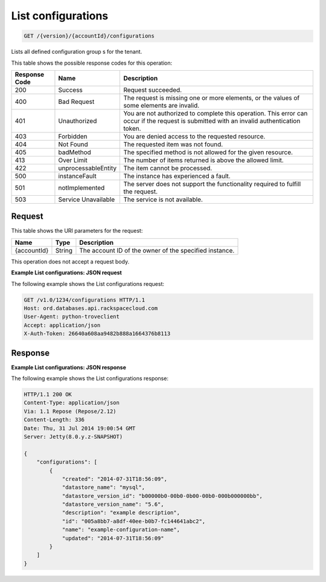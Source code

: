 .. _get-list-configurations-version-accountid-configurations:

List configurations
~~~~~~~~~~~~~~~~~~~

.. code::

    GET /{version}/{accountId}/configurations

Lists all defined configuration group s for the tenant.

This table shows the possible response codes for this operation:

+--------------------------+-------------------------+-------------------------+
|Response Code             |Name                     |Description              |
+==========================+=========================+=========================+
|200                       |Success                  |Request succeeded.       |
+--------------------------+-------------------------+-------------------------+
|400                       |Bad Request              |The request is missing   |
|                          |                         |one or more elements, or |
|                          |                         |the values of some       |
|                          |                         |elements are invalid.    |
+--------------------------+-------------------------+-------------------------+
|401                       |Unauthorized             |You are not authorized   |
|                          |                         |to complete this         |
|                          |                         |operation. This error    |
|                          |                         |can occur if the request |
|                          |                         |is submitted with an     |
|                          |                         |invalid authentication   |
|                          |                         |token.                   |
+--------------------------+-------------------------+-------------------------+
|403                       |Forbidden                |You are denied access to |
|                          |                         |the requested resource.  |
+--------------------------+-------------------------+-------------------------+
|404                       |Not Found                |The requested item was   |
|                          |                         |not found.               |
+--------------------------+-------------------------+-------------------------+
|405                       |badMethod                |The specified method is  |
|                          |                         |not allowed for the      |
|                          |                         |given resource.          |
+--------------------------+-------------------------+-------------------------+
|413                       |Over Limit               |The number of items      |
|                          |                         |returned is above the    |
|                          |                         |allowed limit.           |
+--------------------------+-------------------------+-------------------------+
|422                       |unprocessableEntity      |The item cannot be       |
|                          |                         |processed.               |
+--------------------------+-------------------------+-------------------------+
|500                       |instanceFault            |The instance has         |
|                          |                         |experienced a fault.     |
+--------------------------+-------------------------+-------------------------+
|501                       |notImplemented           |The server does not      |
|                          |                         |support the              |
|                          |                         |functionality required   |
|                          |                         |to fulfill the request.  |
+--------------------------+-------------------------+-------------------------+
|503                       |Service Unavailable      |The service is not       |
|                          |                         |available.               |
+--------------------------+-------------------------+-------------------------+

Request
-------

This table shows the URI parameters for the request:

+--------------------------+-------------------------+-------------------------+
|Name                      |Type                     |Description              |
+==========================+=========================+=========================+
|{accountId}               |String                   |The account ID of the    |
|                          |                         |owner of the specified   |
|                          |                         |instance.                |
+--------------------------+-------------------------+-------------------------+

This operation does not accept a request body.

**Example List configurations: JSON request**

The following example shows the List configurations request:

.. code::

   GET /v1.0/1234/configurations HTTP/1.1
   Host: ord.databases.api.rackspacecloud.com
   User-Agent: python-troveclient
   Accept: application/json
   X-Auth-Token: 26640a608aa9482b888a1664376b8113

Response
--------

**Example List configurations: JSON response**

The following example shows the List configurations response:

.. code::

   HTTP/1.1 200 OK
   Content-Type: application/json
   Via: 1.1 Repose (Repose/2.12)
   Content-Length: 336
   Date: Thu, 31 Jul 2014 19:00:54 GMT
   Server: Jetty(8.0.y.z-SNAPSHOT)

   {
       "configurations": [
           {
               "created": "2014-07-31T18:56:09",
               "datastore_name": "mysql",
               "datastore_version_id": "b00000b0-00b0-0b00-00b0-000b000000bb",
               "datastore_version_name": "5.6",
               "description": "example description",
               "id": "005a8bb7-a8df-40ee-b0b7-fc144641abc2",
               "name": "example-configuration-name",
               "updated": "2014-07-31T18:56:09"
           }
       ]
   }
